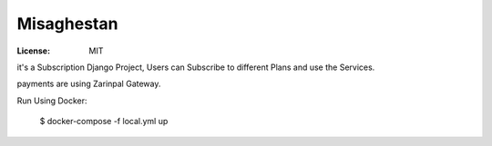 Misaghestan
===========
:License: MIT

it's a Subscription Django Project, Users can Subscribe to different Plans and use the Services.

payments are using Zarinpal Gateway.

Run Using Docker:

    $  docker-compose -f local.yml up
